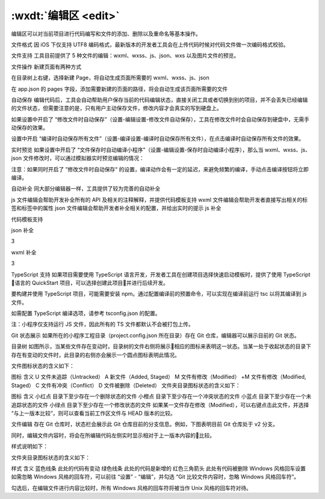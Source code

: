 .. _dt-edit:

:wxdt:`编辑区 <edit>`
=========================


编辑区可以对当前项目进行代码编写和文件的添加、删除以及重命名等基本操作。

文件格式
因 iOS 下仅支持 UTF8 编码格式，最新版本的开发者工具会在上传代码时候对代码文件做一次编码格式校验。

文件支持
工具目前提供了 5 种文件的编辑：wxml、wxss、js、json、wxs 以及图片文件的预览。

文件操作
新建页面有两种方式

在目录树上右键，选择新建 Page，将自动生成页面所需要的 wxml、wxss、js、json

在 app.json 的 pages 字段，添加需要新建的页面的路径，将会自动生成该页面所需要的文件

自动保存
编辑代码后，工具会自动帮助用户保存当前的代码编辑状态，直接关闭工具或者切换到别的项目，并不会丢失已经编辑的文件状态，但需要注意的是，只有用户主动保存文件，修改内容才会真实的写到硬盘上。

如果设置中开启了 “修改文件时自动保存”（设置-编辑设置-修改文件自动保存），工具在修改文件时会自动保存到硬盘中，无需手动保存的效果。

设置中开启 “编译时自动保存所有文件”（设置-编译设置-编译时自动保存所有文件），在点击编译时自动保存所有文件的效果。

实时预览
如果设置中开启了 “文件保存时自动编译小程序”（设置-编辑设置-保存时自动编译小程序），那么当 wxml、wxss、js、json 文件修改时，可以通过模拟器实时预览编辑的情况：

注意：如果同时开启了 ”修改文件时自动保存“ 的设置，编译动作会有一定的延迟，来避免频繁的编译，手动点击编译按钮将立即编译。

自动补全
同大部分编辑器一样，工具提供了较为完善的自动补全

js 文件编辑会帮助开发补全所有的 API 及相关的注释解释，并提供代码模板支持
wxml 文件编辑会帮助开发者直接写出相关的标签和标签中的属性
json 文件编辑会帮助开发者补全相关的配置，并给出实时的提示
js 补全



代码模板支持



json 补全

3

wxml 补全

3

TypeScript 支持
如果项目需要使用 TypeScript 语言开发，开发者工具在创建项目选择快速启动模板时，提供了使用 TypeScript 语言的 QuickStart 项目，可以选择创建此项目并进行后续开发。

要构建并使用 TypeScript 项目，可能需要安装 npm。通过配置编译前的预置命令，可以实现在编译前运行 tsc 以将其编译到 js 文件。

如需配置 TypeScript 编译选项，请参考 tsconfig.json 的配置。

注：小程序仅支持运行 JS 文件，因此所有的 TS 文件都默认不会被打包上传。

Git 状态展示
如果所在的小程序工程目录（project.config.json 所在目录）存在 Git 仓库，编辑器可以展示目前的 Git 状态。

目录树
如图所示，当某些文件存在变动时，目录树的文件右侧将展示相应的图标来表明这一状态。当某一处于收起状态的目录下存在有变动的文件时，此目录的右侧亦会展示一个圆点图标表明此情况。

文件图标状态的含义如下：



图标	含义
U	文件未追踪（Untracked）
A	新文件（Added, Staged）
M	文件有修改（Modified）
+M	文件有修改（Modified, Staged）
C	文件有冲突（Conflict）
D	文件被删除（Deleted）
文件夹目录图标状态的含义如下：

图标	含义
小红点	目录下至少存在一个删除状态的文件
小橙点	目录下至少存在一个冲突状态的文件
小蓝点	目录下至少存在一个未追踪状态的文件
小绿点	目录下至少存在一个修改状态的文件
如果某一文件存在修改（Modified），可以右键点击此文件，并选择 “与上一版本比较”，则可以查看当前工作区文件与 HEAD 版本的比较。





文件编辑
存在 Git 仓库时，状态栏会展示此 Git 仓库目前的分支信息。例如，下图表明目前 Git 仓库处于 v2 分支。



同时，编辑文件内容时，将会在所编辑代码左侧实时显示相对于上一版本内容的比较。



样式说明如下：

文件夹目录图标状态的含义如下：

样式	含义
蓝色线条	此处的代码有变动
绿色线条	此处的代码是新增的
红色三角箭头	此处有代码被删除
Windows 风格回车设置
如需忽略 Windows 风格的回车符，可以前往 “设置” - “编辑”，并勾选 “Git 比较文件内容时，忽略 Windows 风格回车符”。

勾选后，在编辑文件进行内容比较时，所有 Windows 风格的回车符将被当作 Unix 风格的回车符对待。

